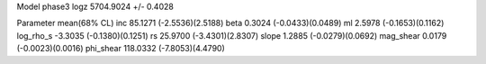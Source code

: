 Model phase3
logz            5704.9024 +/- 0.4028

Parameter            mean(68% CL)
inc                  85.1271 (-2.5536)(2.5188)
beta                 0.3024 (-0.0433)(0.0489)
ml                   2.5978 (-0.1653)(0.1162)
log_rho_s            -3.3035 (-0.1380)(0.1251)
rs                   25.9700 (-3.4301)(2.8307)
slope                1.2885 (-0.0279)(0.0692)
mag_shear            0.0179 (-0.0023)(0.0016)
phi_shear            118.0332 (-7.8053)(4.4790)
